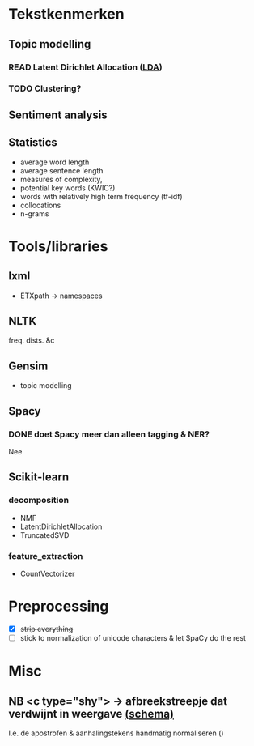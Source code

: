 #+OPTIONS: ^:nil
* Tekstkenmerken
** Topic modelling
*** READ Latent Dirichlet Allocation ([[http://www.matthewjockers.net/2011/09/29/the-lda-buffet-is-now-open-or-latent-dirichlet-allocation-for-english-majors/][LDA]])
*** TODO Clustering?
** Sentiment analysis
** Statistics
- average word length
- average sentence length
- measures of complexity,
- potential key words (KWIC?)
- words with relatively high term frequency (tf-idf)
- collocations
- n-grams
* Tools/libraries
** lxml
- ETXpath → namespaces
** NLTK
freq. dists. &c
** Gensim
- topic modelling
** Spacy
*** DONE doet Spacy meer dan alleen tagging & NER?
Nee
** Scikit-learn
*** decomposition
- NMF
- LatentDirichletAllocation
- TruncatedSVD
*** feature_extraction
- CountVectorizer
* Preprocessing
- [X] +strip everything+
- [ ] stick to normalization of unicode characters & let SpaCy do the rest
* Misc
** NB <c type="shy"> → afbreekstreepje dat verdwijnt in weergave [[http://www.vangoghletters.org/ns/vgodd.xsd][(schema)]]
I.e. de apostrofen & aanhalingstekens handmatig normaliseren ()
